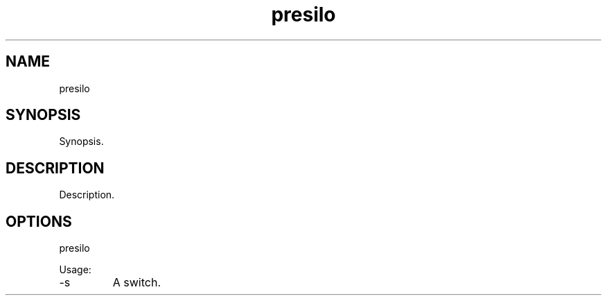 .TH presilo 7 "2015-12-01" "version 1.0"

.SH NAME
presilo

.SH SYNOPSIS

Synopsis.

.SH DESCRIPTION

Description.

.SH OPTIONS

presilo

Usage:

.IP -s
A switch.
